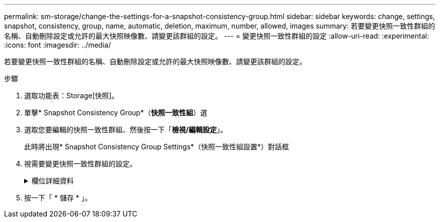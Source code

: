 ---
permalink: sm-storage/change-the-settings-for-a-snapshot-consistency-group.html 
sidebar: sidebar 
keywords: change, settings, snapshot, consistency, group, name, automatic, deletion, maximum, number, allowed, images 
summary: 若要變更快照一致性群組的名稱、自動刪除設定或允許的最大快照映像數、請變更該群組的設定。 
---
= 變更快照一致性群組的設定
:allow-uri-read: 
:experimental: 
:icons: font
:imagesdir: ../media/


[role="lead"]
若要變更快照一致性群組的名稱、自動刪除設定或允許的最大快照映像數、請變更該群組的設定。

.步驟
. 選取功能表：Storage[快照]。
. 單擊* Snapshot Consistency Group*（*快照一致性組*）選
. 選取您要編輯的快照一致性群組、然後按一下「*檢視/編輯設定*」。
+
此時將出現* Snapshot Consistency Group Settings*（快照一致性組設置*）對話框

. 視需要變更快照一致性群組的設定。
+
.欄位詳細資料
[%collapsible]
====
[cols="1a,3a"]
|===
| 設定 | 說明 


 a| 
* Snapshot一致性群組設定*



 a| 
名稱
 a| 
您可以變更快照一致性群組的名稱。



 a| 
自動刪除
 a| 
如果您想要在指定限制之後自動刪除快照影像、請保持核取方塊的選取狀態；請使用「微調」方塊來變更限制。如果清除此核取方塊、快照映像建立會在32個映像之後停止。



 a| 
Snapshot映像限制
 a| 
您可以變更快照群組允許的最大快照映像數。



 a| 
Snapshot排程
 a| 
此欄位可指出排程是否與快照一致性群組相關聯。



 a| 
*相關物件*



 a| 
成員磁碟區
 a| 
您可以檢視與快照一致性群組相關聯的成員磁碟區數量。

|===
====
. 按一下「 * 儲存 * 」。

